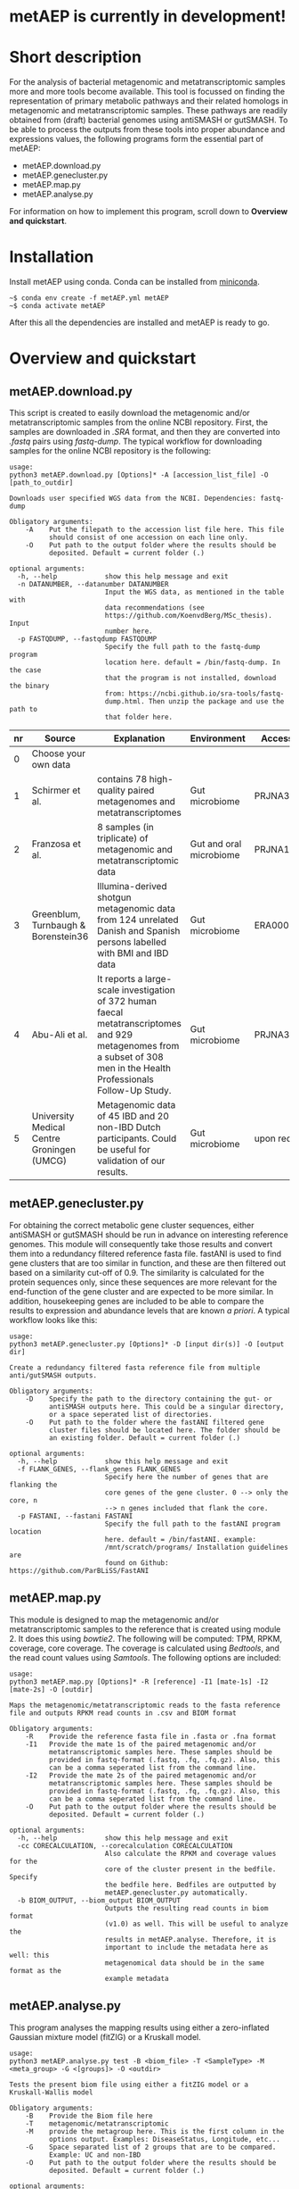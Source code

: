 * metAEP is currently in development!
* Short description
For the analysis of bacterial metagenomic and metatranscriptomic
samples more and more tools become available. This tool is focussed on
finding the representation of primary metabolic pathways and their
related homologs in metagenomic and metatranscriptomic samples. These
pathways are readily obtained from (draft) bacterial genomes using
antiSMASH or gutSMASH. To be able to process the outputs from these
tools into proper abundance and expressions values, the following
programs form the essential part of metAEP:
- metAEP.download.py
- metAEP.genecluster.py
- metAEP.map.py
- metAEP.analyse.py
For information on how to implement this program, scroll down to
*Overview and quickstart*. 
* Installation
Install metAEP using conda. Conda can be installed from [[https://docs.conda.io/en/latest/miniconda.html][miniconda]]. 
#+BEGIN_EXAMPLE
~$ conda env create -f metAEP.yml metAEP
~$ conda activate metAEP
#+END_EXAMPLE
After this all the dependencies are installed and metAEP is ready to go. 

* Overview and quickstart
** metAEP.download.py
This script is created to easily download the metagenomic and/or
metatranscriptomic samples from the online NCBI repository. First, the
samples are downloaded in /.SRA/ format, and then they are converted
into /.fastq/ pairs using /fastq-dump/. The typical workflow for
downloading samples for the online NCBI repository is the following:
#+BEGIN_EXAMPLE
usage:
python3 metAEP.download.py [Options]* -A [accession_list_file] -O [path_to_outdir]

Downloads user specified WGS data from the NCBI. Dependencies: fastq-dump

Obligatory arguments:
    -A    Put the filepath to the accession list file here. This file
          should consist of one accession on each line only.
    -O    Put path to the output folder where the results should be
          deposited. Default = current folder (.)

optional arguments:
  -h, --help            show this help message and exit
  -n DATANUMBER, --datanumber DATANUMBER
                        Input the WGS data, as mentioned in the table with
                        data recommendations (see
                        https://github.com/KoenvdBerg/MSc_thesis). Input
                        number here.
  -p FASTQDUMP, --fastqdump FASTQDUMP
                        Specify the full path to the fastq-dump program
                        location here. default = /bin/fastq-dump. In the case
                        that the program is not installed, download the binary
                        from: https://ncbi.github.io/sra-tools/fastq-
                        dump.html. Then unzip the package and use the path to
                        that folder here.
#+END_EXAMPLE
| nr | Source                                     | Explanation                                                                                                                                                             | Environment             | Accesssion   |
|----+--------------------------------------------+-------------------------------------------------------------------------------------------------------------------------------------------------------------------------+-------------------------+--------------|
|  0 | Choose your own data                       |                                                                                                                                                                         |                         |              |
|  1 | Schirmer et al.                            | contains 78 high-quality paired metagenomes and metatranscriptomes                                                                                                      | Gut microbiome          | PRJNA389280  |
|  2 | Franzosa et al.                            | 8 samples (in triplicate) of metagenomic and metatranscriptomic data                                                                                                    | Gut and oral microbiome | PRJNA188481  |
|  3 | Greenblum, Turnbaugh & Borenstein36        | Illumina-derived shotgun metagenomic data from 124 unrelated Danish and Spanish persons labelled with BMI and IBD data                                                  | Gut microbiome          | ERA000116    |
|  4 | Abu-Ali et al.                             | It reports a large-scale investigation of 372 human faecal metatranscriptomes and 929 metagenomes from a subset of 308 men in the Health Professionals Follow-Up Study. | Gut microbiome          | PRJNA354235  |
|  5 | University Medical Centre Groningen (UMCG) | Metagenomic data of 45 IBD and 20 non-IBD Dutch participants. Could be useful for validation of our results.                                                            | Gut microbiome          | upon request |

** metAEP.genecluster.py
For obtaining the correct metabolic gene cluster sequences, either
antiSMASH or gutSMASH should be run in advance on interesting
reference genomes. This module will consequently take those results
and convert them into a redundancy filtered reference fasta
file. fastANI is used to find gene clusters that are too similar in
function, and these are then filtered out based on a similarity
cut-off of 0.9. The similarity is calculated for the protein sequences
only, since these sequences are more relevant for the end-function of
the gene cluster and are expected to be more similar. In addition,
housekeeping genes are included to be able to compare the results to
expression and abundance levels that are known /a priori/. A typical
workflow looks like this:
#+BEGIN_EXAMPLE
usage:
python3 metAEP.genecluster.py [Options]* -D [input dir(s)] -O [output dir]

Create a redundancy filtered fasta reference file from multiple
anti/gutSMASH outputs.

Obligatory arguments:
    -D    Specify the path to the directory containing the gut- or
          antiSMASH outputs here. This could be a singular directory,
          or a space seperated list of directories.
    -O    Put path to the folder where the fastANI filtered gene
          cluster files should be located here. The folder should be
          an existing folder. Default = current folder (.)

optional arguments:
  -h, --help            show this help message and exit
  -f FLANK_GENES, --flank_genes FLANK_GENES
                        Specify here the number of genes that are flanking the
                        core genes of the gene cluster. 0 --> only the core, n
                        --> n genes included that flank the core.
  -p FASTANI, --fastani FASTANI
                        Specify the full path to the fastANI program location
                        here. default = /bin/fastANI. example:
                        /mnt/scratch/programs/ Installation guidelines are
                        found on Github: https://github.com/ParBLiSS/FastANI
#+END_EXAMPLE
** metAEP.map.py
This module is designed to map the metagenomic and/or
metatranscriptomic samples to the reference that is created using
module 2. It does this using /bowtie2/. The following will be
computed: TPM, RPKM, coverage, core coverage. The coverage is
calculated using /Bedtools/, and the read count values using
/Samtools/. The following options are included:

#+BEGIN_EXAMPLE
usage:
python3 metAEP.map.py [Options]* -R [reference] -I1 [mate-1s] -I2 [mate-2s] -O [outdir]

Maps the metagenomic/metatranscriptomic reads to the fasta reference
file and outputs RPKM read counts in .csv and BIOM format

Obligatory arguments:
    -R    Provide the reference fasta file in .fasta or .fna format
    -I1   Provide the mate 1s of the paired metagenomic and/or
          metatranscriptomic samples here. These samples should be
          provided in fastq-format (.fastq, .fq, .fq.gz). Also, this
          can be a comma seperated list from the command line.
    -I2   Provide the mate 2s of the paired metagenomic and/or
          metatranscriptomic samples here. These samples should be
          provided in fastq-format (.fastq, .fq, .fq.gz). Also, this
          can be a comma seperated list from the command line.
    -O    Put path to the output folder where the results should be
          deposited. Default = current folder (.)

optional arguments:
  -h, --help            show this help message and exit
  -cc CORECALCULATION, --corecalculation CORECALCULATION
                        Also calculate the RPKM and coverage values for the
                        core of the cluster present in the bedfile. Specify
                        the bedfile here. Bedfiles are outputted by
                        metAEP.genecluster.py automatically.
  -b BIOM_OUTPUT, --biom_output BIOM_OUTPUT
                        Outputs the resulting read counts in biom format
                        (v1.0) as well. This will be useful to analyze the
                        results in metAEP.analyse. Therefore, it is
                        important to include the metadata here as well: this
                        metagenomical data should be in the same format as the
                        example metadata
#+END_EXAMPLE
** metAEP.analyse.py
This program analyses the mapping results using either a zero-inflated
Gaussian mixture model (fitZIG) or a Kruskall model. 

#+BEGIN_EXAMPLE
usage:
python3 metAEP.analyse.py test -B <biom_file> -T <SampleType> -M <meta_group> -G <[groups]> -O <outdir>

Tests the present biom file using either a fitZIG model or a
Kruskall-Wallis model

Obligatory arguments:
    -B    Provide the Biom file here
    -T    metagenomic/metatranscriptomic
    -M    provide the metagroup here. This is the first column in the
          options output. Examples: DiseaseStatus, Longitude, etc...
    -G    Space separated list of 2 groups that are to be compared.
          Example: UC and non-IBD
    -O    Put path to the output folder where the results should be
          deposited. Default = current folder (.)

optional arguments:
  -h, --help  show this help message and exit
#+END_EXAMPLE
* Requirements
** Software:
- Python 3+
- R statistics
- fastq-dump
- fastANI
- HMMer
- Bowtie2
- Samtools
- Bedtools
- biom

** Packages:
*** Python
- BioPython
- pandas
*** R
- metagenomeSeq
- biomformat
- ComplexHeatmap=2.0.0
- viridisLite
- RColorBrewer
- tidyverse
